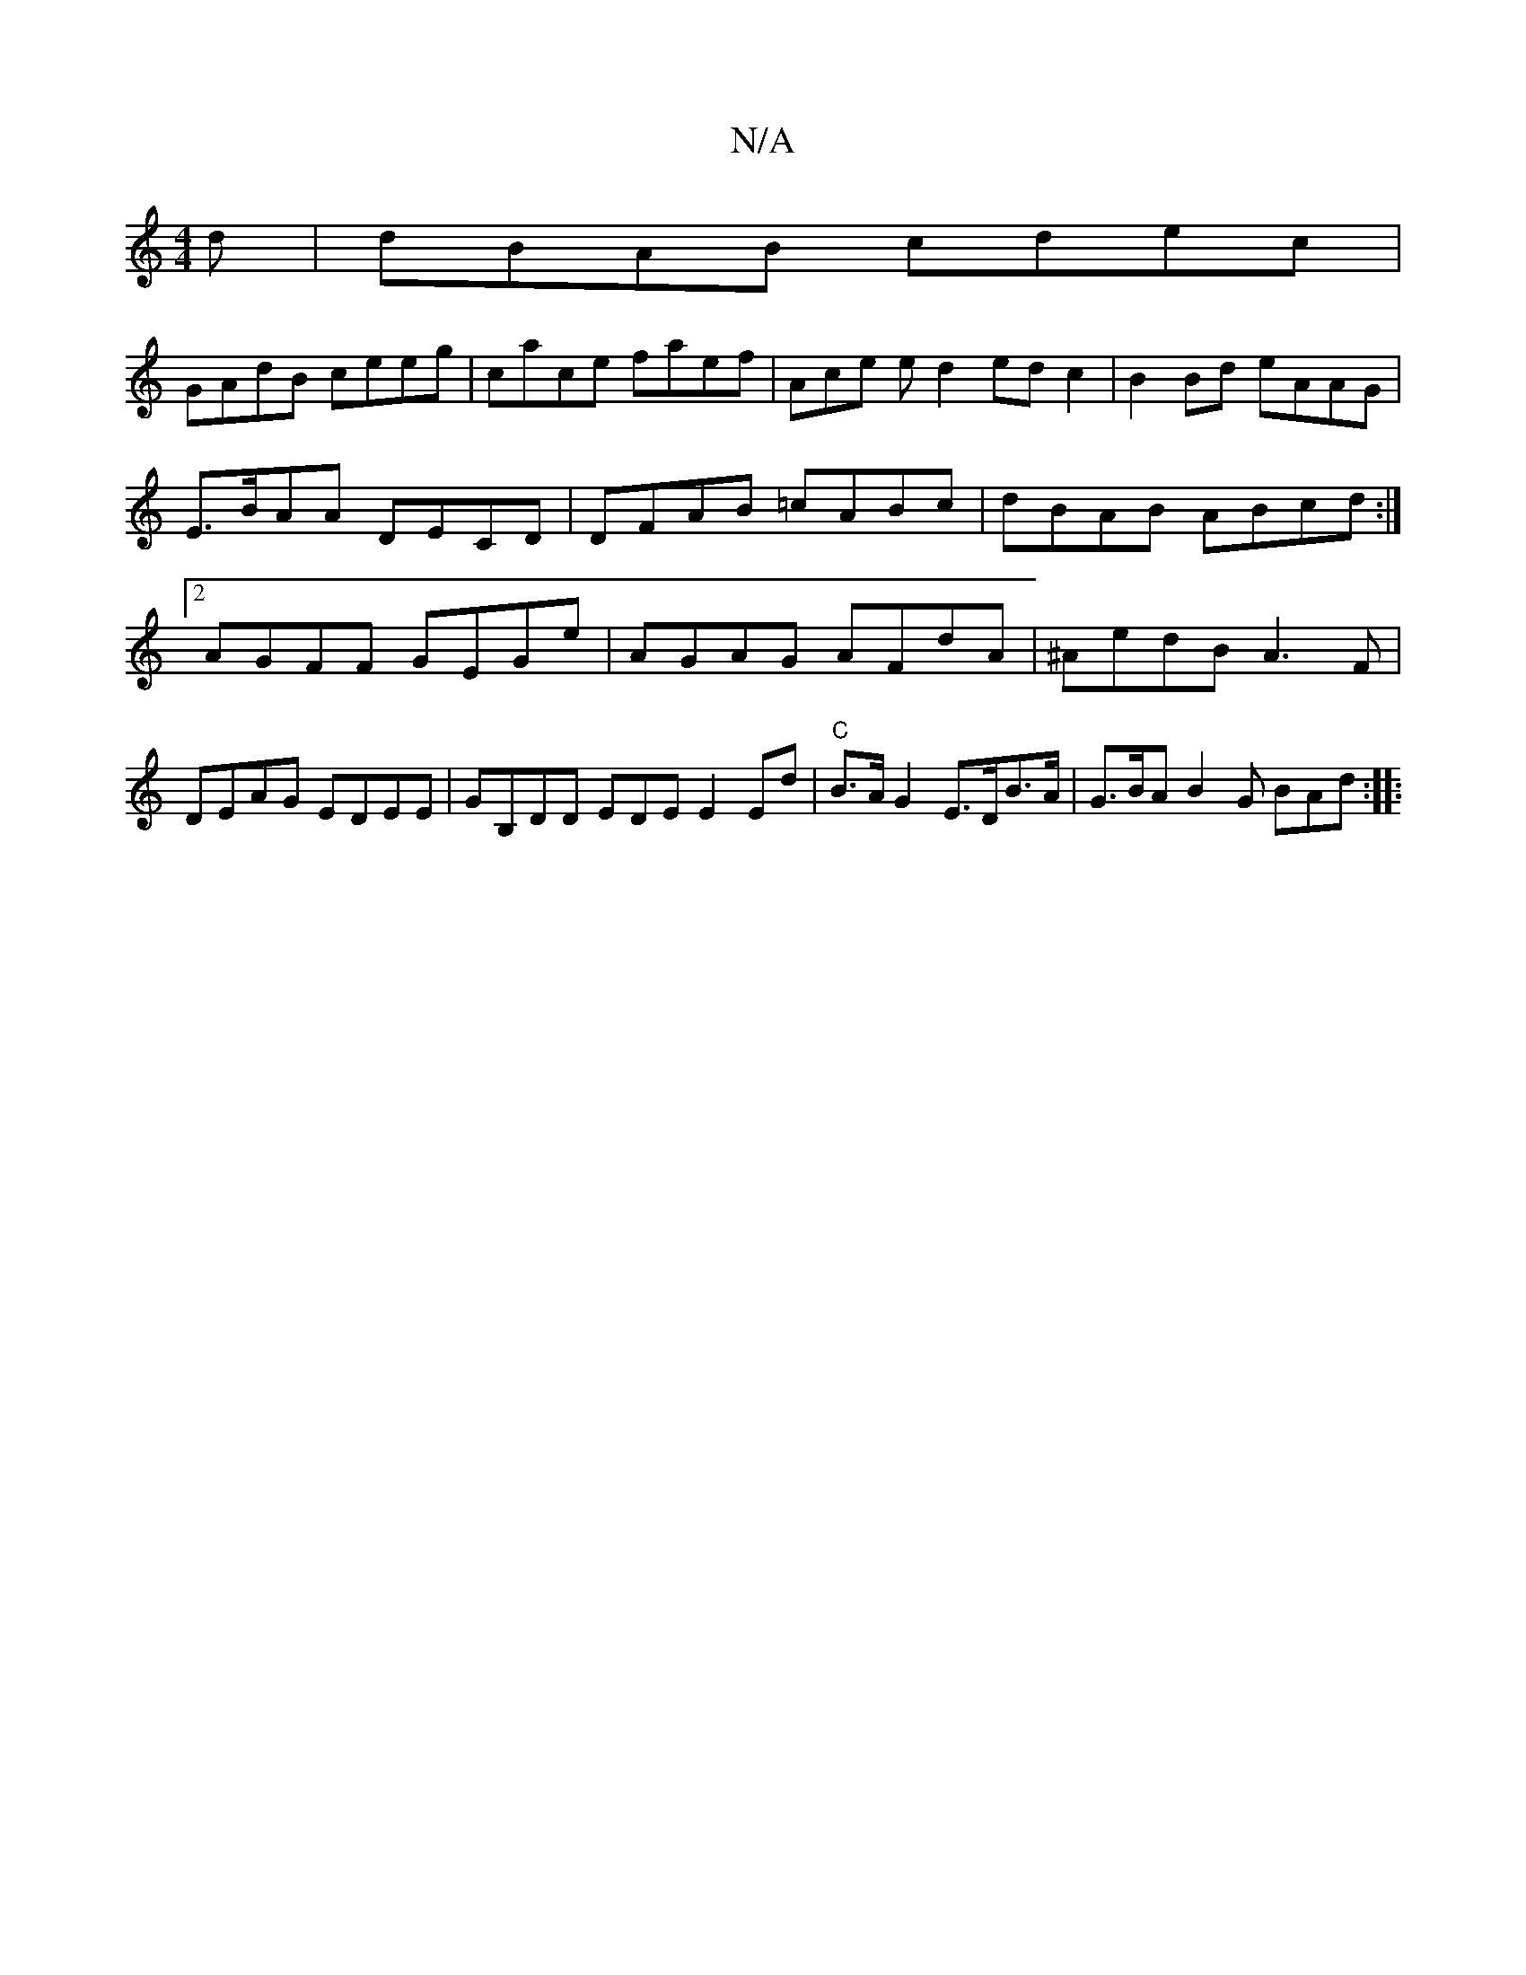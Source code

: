 X:1
T:N/A
M:4/4
R:N/A
K:Cmajor
d | dBAB cdec |
GAdB ceeg | cace faef | Ace e d2 ed c2|B2 Bd eAAG|E>BAA DECD|DFAB =cABc|dBAB ABcd:|[2 AGFF GEGe | AGAG AFdA |^AedB A3 F|DEAG EDEE|GB,DD EDE E2Ed|"C" B>A G2 E>DB>A | G>BA B2G BAd :|
|: 
